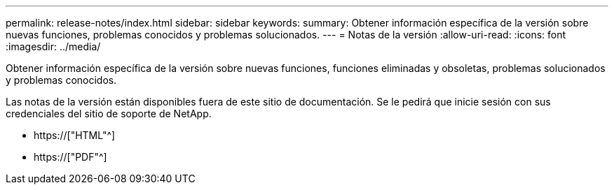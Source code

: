 ---
permalink: release-notes/index.html 
sidebar: sidebar 
keywords:  
summary: Obtener información específica de la versión sobre nuevas funciones, problemas conocidos y problemas solucionados. 
---
= Notas de la versión
:allow-uri-read: 
:icons: font
:imagesdir: ../media/


[role="lead"]
Obtener información específica de la versión sobre nuevas funciones, funciones eliminadas y obsoletas, problemas solucionados y problemas conocidos.

Las notas de la versión están disponibles fuera de este sitio de documentación. Se le pedirá que inicie sesión con sus credenciales del sitio de soporte de NetApp.

* https://["HTML"^]
* https://["PDF"^]

